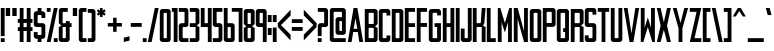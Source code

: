 SplineFontDB: 3.0
FontName: forsythe-medium
FullName: Forsythe
FamilyName: Forsythe
Weight: Medium
Copyright: Copyright (c) 2012, Tristen Brown <tristen.brown@gmail.com>, with Reserved Font Name: 'Forsyhe'.\n\nThis Font Software is licensed under the SIL Open Font License, Version 1.0.\nThe license available with a FAQ at:\nhttp://scripts.sil.org/OFL\n\nSeptember 2012
Version: 001.000
ItalicAngle: 0
UnderlinePosition: -100
UnderlineWidth: 50
Ascent: 800
Descent: 200
sfntRevision: 0x00010000
LayerCount: 2
Layer: 0 0 "Back"  1
Layer: 1 0 "Fore"  0
XUID: [1021 562 2126814528 2299898]
FSType: 0
OS2Version: 4
OS2_WeightWidthSlopeOnly: 0
OS2_UseTypoMetrics: 1
CreationTime: 1347737418
ModificationTime: 1349020292
PfmFamily: 17
TTFWeight: 500
TTFWidth: 5
LineGap: 90
VLineGap: 0
Panose: 2 0 6 3 0 0 0 0 0 0
OS2TypoAscent: 800
OS2TypoAOffset: 0
OS2TypoDescent: -200
OS2TypoDOffset: 0
OS2TypoLinegap: 90
OS2WinAscent: 600
OS2WinAOffset: 0
OS2WinDescent: 200
OS2WinDOffset: 0
HheadAscent: 600
HheadAOffset: 0
HheadDescent: -200
HheadDOffset: 0
OS2SubXSize: 650
OS2SubYSize: 700
OS2SubXOff: 0
OS2SubYOff: 140
OS2SupXSize: 650
OS2SupYSize: 700
OS2SupXOff: 0
OS2SupYOff: 480
OS2StrikeYSize: 49
OS2StrikeYPos: 258
OS2Vendor: 'PfEd'
OS2CodePages: 00000001.00000000
OS2UnicodeRanges: 00000001.00000000.00000000.00000000
Lookup: 258 0 0 "'kern' Horizontal Kerning in Latin lookup 0"  {"'kern' Horizontal Kerning in Latin lookup 0 subtable" [150,15,0] } ['kern' ('latn' <'dflt' > ) ]
MarkAttachClasses: 1
DEI: 91125
LangName: 1033 "" "" "" "FontForge 2.0 : Forsythe : 20-9-2012" 
Encoding: UnicodeBmp
UnicodeInterp: none
NameList: Adobe Glyph List
DisplaySize: -24
AntiAlias: 1
FitToEm: 1
WinInfo: 0 38 11
BeginPrivate: 6
BlueValues 19 [-200 -200 600 600]
BlueShift 1 0
StdHW 4 [96]
StdVW 4 [96]
StemSnapH 36 [80 88 94 95 96 122 144 176 200 212]
StemSnapV 4 [96]
EndPrivate
BeginChars: 65537 96

StartChar: .notdef
Encoding: 65536 -1 0
Width: 500
Flags: MW
HStem: 0 50<100 400 100 450> 483 50<100 400 100 100>
VStem: 50 50<50 50 50 483> 400 50<50 483 483 483>
LayerCount: 2
Fore
SplineSet
50 0 m 1
 50 533 l 1
 450 533 l 1
 450 0 l 1
 50 0 l 1
100 50 m 1
 400 50 l 1
 400 483 l 1
 100 483 l 1
 100 50 l 1
EndSplineSet
Validated: 1
EndChar

StartChar: space
Encoding: 32 32 1
Width: 220
Flags: W
LayerCount: 2
EndChar

StartChar: exclam
Encoding: 33 33 2
Width: 136
Flags: HMW
HStem: -200 96<20 116 20 116> 580 20G<20 116 116 116> 580 20G<20 116 116 116>
VStem: 20 96<-200 -104 -200 -104 -56 600>
LayerCount: 2
Fore
SplineSet
20 600 m 1xd0
 116 600 l 1
 116 -56 l 1
 20 -56 l 1
 20 600 l 1xd0
20 -104 m 1
 116 -104 l 1
 116 -200 l 1
 20 -200 l 1
 20 -104 l 1
EndSplineSet
Validated: 1
EndChar

StartChar: quotedbl
Encoding: 34 34 3
Width: 312
Flags: HMW
HStem: 400 200<20 128.812 20 128.812 20 183.188 183.188 292>
VStem: 20 108.812<400 600 400 600> 183.188 108.812<400 600 400 600>
LayerCount: 2
Fore
SplineSet
20 600 m 1
 128.8125 600 l 1
 128.8125 400 l 1
 20 400 l 1
 20 600 l 1
183.1875 600 m 1
 292 600 l 1
 292 400 l 1
 183.1875 400 l 1
 183.1875 600 l 1
EndSplineSet
Validated: 524289
EndChar

StartChar: numbersign
Encoding: 35 35 4
Width: 408
Flags: HMW
HStem: -200 21G<68 164 68 68 244 340 244 244> -200 21G<68 164 68 68 244 340 244 244> 56 96<20 68 20 68 164 244 340 388> 248 96<20 68 20 68 164 244 340 388> 580 20G<68 164 164 164 244 340 340 340> 580 20G<68 164 164 164 244 340 340 340>
VStem: 68 96<-200 56 -200 56 152 248 344 600> 244 96<-200 56 -200 56 152 248 344 600>
LayerCount: 2
Fore
SplineSet
68 600 m 1xbb
 164 600 l 1
 164 344 l 1
 244 344 l 1
 244 600 l 1
 340 600 l 1
 340 344 l 1
 388 344 l 1
 388 248 l 1
 340 248 l 1
 340 152 l 1
 388 152 l 1
 388 56 l 1
 340 56 l 1
 340 -200 l 1
 244 -200 l 1
 244 56 l 1
 164 56 l 1
 164 -200 l 1
 68 -200 l 1
 68 56 l 1
 20 56 l 1
 20 152 l 1
 68 152 l 1
 68 248 l 1
 20 248 l 1
 20 344 l 1
 68 344 l 1
 68 600 l 1xbb
164 248 m 1
 164 152 l 1
 244 152 l 1
 244 248 l 1
 164 248 l 1
EndSplineSet
Validated: 1
EndChar

StartChar: dollar
Encoding: 36 36 5
Width: 328
Flags: HMW
HStem: -200 176<145.812 180 180 196 145.812 212 116 180> 152 96<68.0176 244 148 180 180 180.006> 424 176<132 148 148 180 180 180.045>
VStem: 20 96<-200 -56 264 280 280 344 344 392> 116 96<-200 -120 -200 -120 8 40 360 392 520 600> 212 95.5<-200 184 8 40 40 88 88 120 120 136>
CounterMasks: 1 e0
LayerCount: 2
Fore
SplineSet
116 600 m 1xe8
 212 600 l 1
 212 520 l 1xe8
 244 520 l 1
 275.010742188 512.247070312 307.5 488 307.5 456 c 2
 308 360 l 1
 212 360 l 1
 212 394.78125 l 2
 211.997070312 423.993164062 212 424 180.044921875 424 c 2
 180 424 l 1
 148 424 l 2
 116 424 116 424 116 392 c 2
 116 344 l 1
 116 280 l 2
 116 248 116.038085938 248 148 248 c 2
 244 248 l 2
 275.96484375 248 307.5 216 307.5 184 c 2
 307.5 -56 l 2xf4
 307.497070312 -88 275.96484375 -120 244 -120 c 2
 212 -120 l 1
 212 -200 l 1
 116 -200 l 1
 116 -120 l 1xe8
 84 -120 l 2
 52.03515625 -120 20 -88 20 -56 c 2
 20.5 40 l 1
 116 40 l 1
 116 8 l 2
 116 -24 116 -24 145.8125 -24 c 2
 180 -24 l 2
 212 -24 212 -24 212 8 c 2
 212 40 l 1
 212 88 l 1
 212 120 l 2
 212 151.999023438 211.96484375 152 180.005859375 152 c 2
 180 152 l 1
 84 152 l 2
 52.03515625 152 20 184 20 216 c 2
 20 456 l 2xf4
 20 488 52.03515625 520 84 520 c 2
 116 520 l 1
 116 600 l 1xe8
EndSplineSet
Validated: 524289
EndChar

StartChar: percent
Encoding: 37 37 6
Width: 312
Flags: HMW
HStem: -200 96<20 292 196 292 196 292> 504 96<20 116 20 116>
VStem: 20 96<-200 -200 504 600> 196 96<-200 -104 -200 -104>
LayerCount: 2
Fore
SplineSet
20 600 m 1
 116 600 l 1
 116 504 l 1
 20 504 l 1
 20 600 l 1
196 600 m 1
 292 600 l 1
 116 -200 l 1
 20 -200 l 1
 196 600 l 1
196 -104 m 1
 292 -104 l 1
 292 -200 l 1
 196 -200 l 1
 196 -104 l 1
EndSplineSet
Validated: 1
EndChar

StartChar: ampersand
Encoding: 38 38 7
Width: 360
Flags: HMW
HStem: -200 96<68 148 147.89 148 148 164 164 180 147.89 228> 152 96<20 20 116 196 292 340> 504 96<131.5 147 147 244>
VStem: 20 96<-87.0371 -70.0938 -70.0938 152 248 472> 196 96<-72 152 248 296>
CounterMasks: 1 e0
LayerCount: 2
Fore
SplineSet
84 600 m 2
 244 600 l 1
 244 504 l 1
 147 504 l 2
 116 504 116 504 116 472 c 2
 116 248 l 1
 196 248 l 1
 196 296 l 1
 292 296 l 1
 292 248 l 1
 340 248 l 1
 340 152 l 1
 292 152 l 1
 292 -136 l 2
 292 -168 260 -200 228 -200 c 2
 84 -200 l 2
 52 -200 20 -168 20 -136 c 2
 20 152 l 1
 84 184 l 1
 20 248 l 1
 20 536 l 2
 20 568 52 600 84 600 c 2
116 152 m 1
 116 -70.09375 l 2
 116 -103.98046875 116 -104 147.889648438 -104 c 2
 148 -104 l 1
 164 -104 l 2
 196 -104 196 -104 196 -72 c 2
 196 152 l 1
 116 152 l 1
EndSplineSet
Validated: 524289
EndChar

StartChar: quotesingle
Encoding: 39 39 8
Width: 148
Flags: HMW
HStem: 400 200<20 128.812 20 128.812>
VStem: 20 108.812<400 600 400 600>
LayerCount: 2
Fore
SplineSet
20 600 m 1
 128.8125 600 l 1
 128.8125 400 l 1
 20 400 l 1
 20 600 l 1
EndSplineSet
Validated: 524289
EndChar

StartChar: parenleft
Encoding: 40 40 9
Width: 232
Flags: HMW
HStem: -200 96<68 212 148.094 212 148.094 212> 504 96<131.644 147.046 147.046 147.563 147.563 212.001>
VStem: 20 96<-88 -72 -72 472 472 472.713> 20 192<-136 -104 -200 539>
LayerCount: 2
Fore
SplineSet
84 600 m 2xd0
 212.000976562 600 l 1
 212.000976562 504 l 1xd0
 147.563476562 504 l 1
 147.045898438 504 l 2
 116.2421875 504 116 503.828125 116 472.712890625 c 2
 116 472 l 1
 116 -72 l 2xe0
 116 -104 116.013671875 -104 148.09375 -104 c 2
 212 -104 l 1
 212 -200 l 1
 84 -200 l 2
 52 -200 20 -168 20 -136 c 2
 20 539 l 1
 20 539.002929688 l 2
 20 568.001953125 52.0009765625 600 84 600 c 2xd0
EndSplineSet
Validated: 524289
EndChar

StartChar: parenright
Encoding: 41 41 10
Width: 232
Flags: HMW
HStem: -200 96<20 84 84 99.876 20 148 20 84> 503.999 96<20 20>
VStem: 20 191.998<539 539.003 539 599.999 539 599.999> 115.998 96<-70.501 539.003 470.436 539.003 471.21 539.003>
LayerCount: 2
Fore
SplineSet
148 600 m 2xe0
 179.999023438 600 211.998046875 568.001953125 211.998046875 539.002929688 c 2
 211.998046875 539 l 1
 212 -136 l 2
 212 -168 180 -200 148 -200 c 2
 20 -200 l 1
 20 -104 l 1xe0
 84 -104 l 2
 115.751953125 -104 115.998046875 -104 115.998046875 -71.2744140625 c 2
 115.998046875 -70.5009765625 l 1
 115.998046875 470.435546875 l 1xd0
 115.998046875 471.209960938 l 2
 115.998046875 504 115.751953125 504 84 504 c 2
 20 503.999023438 l 1
 20 599.999023438 l 1
 148 600 l 2xe0
EndSplineSet
Validated: 524289
EndChar

StartChar: asterisk
Encoding: 42 42 11
Width: 264
Flags: HMW
HStem: 376 224<100 165 100 165>
VStem: 100 65<376 440 376 440>
LayerCount: 2
Fore
SplineSet
100 600 m 1
 165 600 l 1
 164 536 l 1
 212 568 l 1
 244 520 l 1
 196 488 l 1
 244 456 l 1
 212 408 l 1
 164 440 l 1
 165 376 l 1
 100 376 l 1
 100 440 l 1
 52 408 l 1
 20 456 l 1
 68 488 l 1
 20 520 l 1
 52 568 l 1
 100 536 l 1
 100 600 l 1
EndSplineSet
Validated: 1
EndChar

StartChar: plus
Encoding: 43 43 12
Width: 392
Flags: HMW
HStem: 160 88<20 152 20 152 240 372>
VStem: 152 88<28 160 28 160 248 380>
LayerCount: 2
Fore
SplineSet
152 380 m 1
 240 380 l 1
 240 248 l 1
 372 248 l 1
 372 160 l 1
 240 160 l 1
 240 28 l 1
 152 28 l 1
 152 160 l 1
 20 160 l 1
 20 248 l 1
 152 248 l 1
 152 380 l 1
EndSplineSet
Validated: 1
EndChar

StartChar: comma
Encoding: 44 44 13
Width: 184
Flags: HMW
HStem: -200 144
VStem: 20 144<-164 -92 -92 -92>
LayerCount: 2
Fore
SplineSet
164 -56 m 1
 164 -164 l 1
 20 -200 l 1
 20 -92 l 1
 164 -56 l 1
EndSplineSet
Validated: 1
EndChar

StartChar: hyphen
Encoding: 45 45 14
Width: 312
Flags: HMW
HStem: 156 96<20 292 20 292>
VStem: 20 272<156 252 156 252>
LayerCount: 2
Fore
SplineSet
20 252 m 1
 292 252 l 1
 292 156 l 1
 20 156 l 1
 20 252 l 1
EndSplineSet
Validated: 1
EndChar

StartChar: period
Encoding: 46 46 15
Width: 136
Flags: HMW
HStem: -200 96<20 116 20 116>
VStem: 20 96<-200 -104 -200 -104>
LayerCount: 2
Fore
SplineSet
20 -104 m 1
 116 -104 l 1
 116 -200 l 1
 20 -200 l 1
 20 -104 l 1
EndSplineSet
Validated: 1
EndChar

StartChar: slash
Encoding: 47 47 16
Width: 312
Flags: HMW
HStem: -200 21G<20 116 20 20> -200 21G<20 116 20 20> 580 20G<196 292 292 292> 580 20G<196 292 292 292>
VStem: 20 272
LayerCount: 2
Fore
SplineSet
196 600 m 1xa8
 292 600 l 1
 116 -200 l 1
 20 -200 l 1
 196 600 l 1xa8
EndSplineSet
Validated: 1
EndChar

StartChar: zero
Encoding: 48 48 17
Width: 312
Flags: HMW
HStem: -200 96 504.003 95.9965
VStem: 20 96<-87.998 -71.999 -71.999 472.001> 196 96<-71.999 472.001 472.001 472.517>
LayerCount: 2
Fore
SplineSet
84 600 m 2
 164 600 l 1
 228 600 l 2
 260.025390625 600 292 568 292 536 c 2
 292 -136 l 2
 292 -168 260.025390625 -200 228 -200 c 2
 164 -200 l 1
 84 -200 l 2
 51.974609375 -200 20 -168 20 -136 c 2
 20 536 l 2
 20 568 51.974609375 600 84 600 c 2
142.28125 504 m 0
 116.442382812 503.887695312 115.999023438 502.125976562 115.999023438 474.986328125 c 0
 115.999023438 474.0234375 116 473.028320312 116 472.000976562 c 2
 116 -71.9990234375 l 2
 116 -103.997070312 116.209960938 -103.999023438 147.98828125 -103.999023438 c 2
 148 -103.999023438 l 1
 164 -103.999023438 l 1
 164.01171875 -103.999023438 l 2
 195.791992188 -103.999023438 196 -103.997070312 196 -71.9990234375 c 2
 196 472.000976562 l 2
 196 473.032226562 196.000976562 474.030273438 196.000976562 474.99609375 c 0
 196.000976562 503.76953125 195.500976562 504 164.739257812 504 c 2
 164 504 l 1
 148 504 l 2
 146.643554688 504 145.346679688 504.00390625 144.104492188 504.00390625 c 0
 143.483398438 504.00390625 142.875976562 504.002929688 142.28125 504 c 0
EndSplineSet
Validated: 524289
EndChar

StartChar: one
Encoding: 49 49 18
Width: 184
Flags: HMW
HStem: -200 21G<68 164 68 68> -200 21G<68 164 68 68> 504 96<20 68 20 68>
VStem: 20 144<504 600 -200 600> 68 96<-200 504 504 504 -200 600>
LayerCount: 2
Fore
SplineSet
20 600 m 1xb0
 68 600 l 1xa8
 164 600 l 1xb0
 164 -200 l 1
 68 -200 l 1
 68 504 l 1xa8
 20 504 l 1
 20 600 l 1xb0
EndSplineSet
Validated: 1
EndChar

StartChar: two
Encoding: 50 50 19
Width: 280
Flags: HMW
HStem: -200 96<68.0527 260 148.031 259.75> 152 96<132.053 147.308 83.9062 148.031 83.9062 196.219> 504 96<20 131.969 20 196.094 131.969 131.984>
VStem: 20.3125 95.5625<-128 -64> 163.974 96.0264
CounterMasks: 1 e0
LayerCount: 2
Fore
SplineSet
20 600 m 1
 196.09375 600 l 2
 228.05078125 600 260 568 260 536 c 2
 260 208 l 2
 260 176 228.17578125 152 196.21875 152 c 2
 148.03125 152 l 2
 116.07421875 152 116.078125 152 116.03125 120 c 2
 115.875 -64 l 2
 116.03515625 -104 116.071289062 -104 148.03125 -104 c 2
 260 -104 l 1
 259.75 -200 l 1
 84.03125 -200 l 2
 52.07421875 -200 20.345703125 -160 20.3125 -128 c 2
 20 184 l 2
 20 216 51.94921875 248 83.90625 248 c 2
 131.96875 248 l 2
 162.646484375 248 163.973632812 248 163.973632812 276.3203125 c 0
 163.973632812 277.497070312 163.971679688 278.72265625 163.96875 280 c 2
 163.75 384 l 1
 163.75 480 l 1
 163.75 480.7578125 l 2
 163.75 503.998046875 163.58203125 504 131.984375 504 c 2
 131.96875 504 l 1
 20 504 l 1
 20 600 l 1
EndSplineSet
Validated: 524289
EndChar

StartChar: three
Encoding: 51 51 20
Width: 280
Flags: HMW
HStem: -200 96<20 164 20 196 20 164> 152 96<20 164 20 164> 504 96<20 164 20 196>
VStem: 20 240<-152 -136 -136 -104 -104 -104 504 536> 164 96<-104 152 248 504 504 504>
CounterMasks: 1 e0
LayerCount: 2
Fore
SplineSet
20 600 m 1xf0
 196 600 l 2
 228 600 260 568 260 536 c 2xf0
 260 248 l 1
 196 184 l 1
 260 152 l 1xe8
 260 -136 l 2
 260 -168 228 -200 196 -200 c 2
 20 -200 l 1
 20 -104 l 1xf0
 164 -104 l 1
 164 152 l 1xe8
 20 152 l 1
 20 248 l 1xf0
 164 248 l 1
 164 504 l 1xe8
 20 504 l 1
 20 600 l 1xf0
EndSplineSet
Validated: 1
EndChar

StartChar: four
Encoding: 52 52 21
Width: 312
Flags: HMW
HStem: -200 21G<196 292 196 196> -200 21G<196 292 196 196> 152 96<116 196 116 196> 580 20G<20 116 116 116 196 292 292 292> 580 20G<20 116 116 116 196 292 292 292>
VStem: 20 96<248 600 248 600 248 600> 196 96<-200 152 152 152 248 600 -200 600>
LayerCount: 2
Fore
SplineSet
20 600 m 1xb6
 116 600 l 1
 116 248 l 1
 196 248 l 1
 196 600 l 1
 292 600 l 1
 292 -200 l 1
 196 -200 l 1
 196 152 l 1
 20 152 l 1
 20 600 l 1xb6
EndSplineSet
Validated: 1
EndChar

StartChar: five
Encoding: 53 53 22
Width: 280
Flags: HMW
HStem: -200 96<20 132.156 132.156 148.111 20 195.812 20 132.156> 152 96<67.9551 195.812 83.9375 195.812 132.156 195.812> 504 96<116.281 260 116.281 116.281>
VStem: 20 96.2812<264 280 280 376 376 504> 164.094 95.6562<-72.1641 -72 -72 -40 -40 56 56 120 120 120.164 120.164 136.082>
CounterMasks: 1 e0
LayerCount: 2
Fore
SplineSet
20 600 m 1
 260 600 l 1
 260 504 l 1
 116.28125 504 l 1
 116.28125 376 l 1
 116.28125 280 l 2
 116.28125 248 116.288085938 248 148.25 248 c 2
 195.8125 248 l 2
 227.77734375 248 259.75 216 259.75 184 c 2
 259.75 -136 l 2
 259.75 -168 227.77734375 -200 195.8125 -200 c 2
 20 -200 l 1
 20 -104 l 1
 132.15625 -104 l 2
 164.06640625 -104 164.09375 -104 164.09375 -72.1640625 c 2
 164.09375 -72 l 1
 164.09375 -40 l 1
 164.09375 56 l 1
 164.09375 120 l 1
 164.09375 120.1640625 l 2
 164.09375 151.999023438 164.06640625 152 132.162109375 152 c 2
 132.15625 152 l 1
 83.9375 152 l 2
 51.97265625 152 20 184 20 216 c 2
 20 600 l 1
EndSplineSet
Validated: 524289
EndChar

StartChar: six
Encoding: 54 54 23
Width: 312
Flags: HMW
HStem: -200 96<68 147.938 147.414 147.938 147.938 163.907 163.907 179.884 147.414 228.031> 152.005 95.9952 580 20G<20 115.719 115.719 115.719> 580 20G<20 115.719 115.719 115.719>
VStem: 20 95.9375 195.875 96.125
LayerCount: 2
Fore
SplineSet
20 600 m 1xec
 115.71875 600 l 1
 116 248 l 1
 228 248 l 2
 260 248 292 216 292 184 c 2
 292 -136 l 2
 292 -168 260.015625 -200 228.03125 -200 c 2
 84 -200 l 2
 52 -200 20 -168 20 -136 c 2
 20 600 l 1xec
142.3125 152 m 0
 115.958984375 151.840820312 115.938476562 149.588867188 115.938476562 119 c 2
 115.938476562 -72 l 2
 115.938476562 -103.825195312 115.954101562 -104 147.4140625 -104 c 2
 147.938476562 -104 l 1
 163.907226562 -104 l 2
 195.860351562 -104 195.875976562 -104 195.875976562 -72.09375 c 2
 195.875976562 -72 l 1
 195.875976562 121 l 1
 195.875976562 121.965820312 l 2
 195.875976562 151.999023438 195.709960938 152 164.000976562 152 c 2
 147.938476562 152 l 2
 146.60546875 152 145.330078125 152.004882812 144.107421875 152.004882812 c 0
 143.49609375 152.004882812 142.8984375 152.00390625 142.3125 152 c 0
EndSplineSet
Validated: 524289
Kerns2: 24 -100 "'kern' Horizontal Kerning in Latin lookup 0 subtable" 
EndChar

StartChar: seven
Encoding: 55 55 24
Width: 306
Flags: HMW
HStem: -200 21G<192.562 286.656 192.562 192.562> -200 21G<192.562 286.656 192.562 192.562> 505.875 94.125<20 192.562 20 286.656>
VStem: 192.562 94.0938<-200 505.875 505.875 505.875>
LayerCount: 2
Fore
SplineSet
20 600 m 1xb0
 286.65625 600 l 1
 286.65625 -200 l 1
 192.5625 -200 l 1
 192.5625 505.875 l 1
 20 505.875 l 1
 20 600 l 1xb0
EndSplineSet
Validated: 524289
EndChar

StartChar: eight
Encoding: 56 56 25
Width: 312
Flags: HMW
HStem: -200 96 152.003 95.9965 504.003 95.9965
VStem: 20 96<264.686 281 281 472> 196 96
LayerCount: 2
Fore
SplineSet
84 600 m 2
 228 600 l 2
 259.993164062 600 292 568 292 536 c 2
 291.5 248 l 1
 227.5 184 l 1
 292 152 l 1
 292 -136 l 2
 292 -168 259.993164062 -200 228 -200 c 2
 84 -200 l 2
 52 -200 20 -168 20 -136 c 2
 20 152 l 1
 84 184 l 1
 20 248 l 1
 20 536 l 2
 20.8876953125 567.987304688 52 600 84 600 c 2
142.3125 504 m 0
 118.251953125 503.89453125 115.944335938 502.346679688 115.944335938 479.920898438 c 0
 115.944335938 477.526367188 115.970703125 474.893554688 116 472 c 2
 116 281 l 2
 116 248.37109375 116.006835938 248 148 248 c 2
 163.5 248 l 2
 195.407226562 248 196 248 196 279 c 2
 196 472 l 2
 196 504 195.993164062 504 164 504 c 2
 148 504 l 2
 146.653320312 504 145.36328125 504.00390625 144.126953125 504.00390625 c 0
 143.508789062 504.00390625 142.904296875 504.002929688 142.3125 504 c 0
142.311523438 151.999023438 m 0
 116.270507812 151.880859375 115.999023438 150.017578125 115.999023438 120.897460938 c 0
 115.999023438 120.27734375 115.999023438 119.64453125 115.999023438 118.999023438 c 2
 115.999023438 -72.0009765625 l 1
 115.999023438 -73.3359375 l 2
 115.999023438 -104.000976562 116.22265625 -104.000976562 147.999023438 -104.000976562 c 2
 163.999023438 -104.000976562 l 2
 195.993164062 -104.000976562 195.999023438 -104.000976562 195.999023438 -72.0009765625 c 2
 195.999023438 120.999023438 l 2
 195.999023438 151.999023438 195.4921875 151.999023438 163.499023438 151.999023438 c 2
 147.999023438 151.999023438 l 2
 146.65234375 151.999023438 145.361328125 152.002929688 144.125 152.002929688 c 0
 143.506835938 152.002929688 142.90234375 152.001953125 142.311523438 151.999023438 c 0
EndSplineSet
Validated: 524289
EndChar

StartChar: nine
Encoding: 57 57 26
Width: 312
Flags: HMW
HStem: -200 21G<196.281 292 196.281 196.281> -200 21G<196.281 292 196.281 196.281> 152 96<68 164.063 148.001 164.063 164.063 164.183 164.183 180.115 148.001 196> 504.003 95.9965
VStem: 20 96.125 196.281 95.7188<-200 536>
LayerCount: 2
Fore
SplineSet
83.96875 600 m 2xbc
 228 600 l 2
 260 600 292 568 292 536 c 2
 292 -200 l 1
 196.28125 -200 l 1
 196 152 l 1
 84 152 l 2
 52 152 20 184 20 216 c 2
 20 536 l 2
 20 568 51.984375 600 83.96875 600 c 2xbc
142.46875 504 m 0
 116.134765625 503.8828125 116.125976562 502.002929688 116.125976562 472.06640625 c 2
 116.125976562 472 l 1
 116.125976562 279 l 1
 116.125976562 278.034179688 l 2
 116.125976562 248.000976562 116.291992188 248 148.000976562 248 c 2
 164.063476562 248 l 1
 164.182617188 248 l 2
 196.047851562 248 196.063476562 248.412109375 196.063476562 281 c 2
 196.063476562 472 l 2
 196.063476562 503.825195312 196.047851562 504 164.587890625 504 c 2
 164.063476562 504 l 1
 148.094726562 504 l 2
 146.76171875 504 145.486328125 504.00390625 144.263671875 504.00390625 c 0
 143.65234375 504.00390625 143.0546875 504.002929688 142.46875 504 c 0
EndSplineSet
Validated: 524289
EndChar

StartChar: colon
Encoding: 58 58 27
Width: 136
Flags: W
HStem: -40 176<20 116> 264 176<20 116>
VStem: 20 96<-40 136 264 440>
LayerCount: 2
Fore
SplineSet
20 440 m 1
 116 440 l 1
 116 264 l 1
 20 264 l 1
 20 440 l 1
20 136 m 1
 116 136 l 1
 116 -40 l 1
 20 -40 l 1
 20 136 l 1
EndSplineSet
Validated: 1
EndChar

StartChar: semicolon
Encoding: 59 59 28
Width: 136
Flags: W
HStem: -200 21G<20 116> 264 176<20 116>
VStem: 20 96<-200 136 264 440>
LayerCount: 2
Fore
SplineSet
20 440 m 5
 116 440 l 5
 116 264 l 5
 20 264 l 5
 20 440 l 5
20 136 m 5
 116 136 l 5
 116 -200 l 5
 20 -200 l 5
 20 136 l 5
EndSplineSet
Validated: 1
EndChar

StartChar: less
Encoding: 60 60 29
Width: 360
Flags: HMW
VStem: 20 320<-186 246 -186 246>
LayerCount: 2
Fore
SplineSet
340 582 m 1
 340 438 l 1
 100 198 l 1
 340 -42 l 1
 340 -186 l 1
 20 150 l 1
 20 246 l 1
 340 582 l 1
EndSplineSet
Validated: 1
EndChar

StartChar: equal
Encoding: 61 61 30
Width: 312
Flags: HMW
HStem: 60 96<20 292 20 292> 252 96<20 292 20 292>
VStem: 20 272<60 156 60 156 252 348 60 348>
LayerCount: 2
Fore
SplineSet
20 348 m 1
 292 348 l 1
 292 252 l 1
 20 252 l 1
 20 348 l 1
20 156 m 1
 292 156 l 1
 292 60 l 1
 20 60 l 1
 20 156 l 1
EndSplineSet
Validated: 1
EndChar

StartChar: greater
Encoding: 62 62 31
Width: 360
Flags: HMW
VStem: 20 320<-185 247 -41 247 151 583>
LayerCount: 2
Fore
SplineSet
20 583 m 1
 340 247 l 1
 340 151 l 1
 20 -185 l 1
 20 -41 l 1
 260 199 l 1
 20 439 l 1
 20 583 l 1
EndSplineSet
Validated: 1
EndChar

StartChar: question
Encoding: 63 63 32
Width: 296
Flags: HMW
HStem: -200 96<20 116 20 116> 152 96<132.018 148 148 163.981 84 212.219> 504 96<20 148 20 212.062 148 148.016>
VStem: 20 96<-200 -104 -200 -104 -56 120> 179.781 96.2188<384 480 480 480.796 480.796 492.397>
CounterMasks: 1 e0
LayerCount: 2
Fore
SplineSet
20 600 m 1
 212.0625 600 l 2
 244.02734375 600 276 568 276 536 c 2
 276 208 l 2
 276 176 244.18359375 152 212.21875 152 c 2
 148 152 l 2
 116.03515625 152 116.046875 152 116 120 c 2
 116 -56 l 1
 20 -56 l 1
 20 182 l 2
 20 216 52 248 84 248 c 2
 148 248 l 2
 179.961914062 248 177.609375 248.080078125 180 280 c 1
 179.78125 384 l 1
 179.78125 480 l 1
 179.78125 480.795898438 l 2
 179.78125 503.998046875 179.604492188 504 148.015625 504 c 2
 148 504 l 1
 20 504 l 1
 20 600 l 1
20 -104 m 1
 116 -104 l 1
 116 -200 l 1
 20 -200 l 1
 20 -104 l 1
EndSplineSet
Validated: 524289
EndChar

StartChar: at
Encoding: 64 64 33
Width: 440
Flags: HMW
HStem: -200 96<67.8687 147.688 147.676 147.688 147.688 419> -24 96<212.1 276.562 276.56 276.562 276.562 308.562 308.562 308.565 308.565 315.576 276.56 355.281> 280.004 95.9961<287.161 288.086> 504 96<131.595 146.95 146.95 147.688 147.688 291.312 291.312 291.857>
VStem: 20 95.75<-87.999 -72 -72 472> 163.656 96.3438<248 312.1 248 328.083> 323.89 96.1104<82.7812 95.0781>
LayerCount: 2
Fore
SplineSet
83.84375 600 m 2
 355.15625 600 l 2
 387.104492188 600 420 568 420 536 c 2
 420 40 l 2
 420 8 388.002929688 -24 355.28125 -24 c 2
 228.0625 -24 l 2
 196.137695312 -24 164.21875 8 164.21875 40 c 2
 163.65625 312 l 1
 163.65625 312.099609375 l 2
 163.65625 344.06640625 196.033203125 376 227.5 376 c 2
 323.21875 376 l 1
 323.21875 472 l 1
 320.951171875 503.740234375 323.744140625 504 291.857421875 504 c 2
 291.3125 504 l 1
 147.6875 504 l 1
 146.950195312 504 l 2
 116.240234375 504 115.749023438 503.76953125 115.749023438 474.946289062 c 0
 115.749023438 473.99609375 115.75 473.013671875 115.75 472 c 2
 115.75 -72 l 2
 115.75 -103.998046875 115.97265625 -104 147.67578125 -104 c 2
 147.6875 -104 l 1
 420 -104 l 1
 419 -200 l 1
 83.84375 -200 l 2
 51.8935546875 -200 20 -168 20 -136 c 2
 20 536 l 2
 20 568 51.8935546875 600 83.84375 600 c 2
285.65625 280 m 0
 261.715820312 279.895507812 259.961914062 278.36328125 259.961914062 256.30859375 c 0
 259.961914062 253.811523438 259.984375 251.05078125 260 248 c 2
 260.5625 104 l 2
 260.690429688 72.0009765625 260.5625 72 276.559570312 72 c 2
 276.5625 72 l 1
 308.5625 72 l 1
 308.565429688 72 l 2
 322.586914062 72 323.889648438 72.0009765625 323.889648438 93.5615234375 c 0
 323.889648438 96.5947265625 323.86328125 100.053710938 323.84375 104 c 2
 323.28125 248 l 2
 323.154296875 279.75390625 323.797851562 280 292.081054688 280 c 2
 291.34375 280 l 2
 289.991210938 280 288.703125 280.00390625 287.469726562 280.00390625 c 0
 286.852539062 280.00390625 286.248046875 280.002929688 285.65625 280 c 0
EndSplineSet
Validated: 524289
EndChar

StartChar: A
Encoding: 65 65 34
Width: 424
Flags: HMW
HStem: -200 21G<20 116 20 20 308 404 308 308> -200 21G<20 116 20 20 308 404 308 308> 40 80<167 257 167 269.5 154.5 257> 580 20G<164 260 260 260> 580 20G<164 260 260 260>
LayerCount: 2
Fore
SplineSet
164 600 m 1xb0
 260 600 l 1
 404 -200 l 1
 308 -200 l 1
 269.5 40 l 1
 154.5 40 l 1
 116 -200 l 1
 20 -200 l 1
 164 600 l 1xb0
212 368 m 1
 167 120 l 1
 257 120 l 1
 212 368 l 1
EndSplineSet
Validated: 524289
Kerns2: 58 -95 "'kern' Horizontal Kerning in Latin lookup 0 subtable"  87 -105 "'kern' Horizontal Kerning in Latin lookup 0 subtable"  55 -100 "'kern' Horizontal Kerning in Latin lookup 0 subtable"  53 -60 "'kern' Horizontal Kerning in Latin lookup 0 subtable" 
EndChar

StartChar: B
Encoding: 66 66 35
Width: 360
Flags: HMW
HStem: -200 96 152.003 95.9965 504.003 95.9965
VStem: 20 95.9688<-88.6685 -73.3359 -73.3359 -72.001 -72.001 118.999 118.999 120.866 264.686 281 281 472> 243.938 96.0625<-72.001 120.999 120.999 136.499 279 472 472 488>
LayerCount: 2
Fore
SplineSet
20 600 m 1
 276.03125 600 l 2
 308.024414062 600 340 568 340 536 c 2
 340 248 l 1
 276 184 l 1
 340 152 l 1
 340 -136 l 2
 340 -168 307.930664062 -200 275.9375 -200 c 2
 20 -200 l 1
 20 600 l 1
142.28125 504 m 0
 118.220703125 503.89453125 115.913085938 502.345703125 115.913085938 479.907226562 c 0
 115.913085938 477.516601562 115.939453125 474.888671875 115.96875 472 c 2
 115.96875 281 l 2
 115.96875 248.37109375 115.975585938 248 147.96875 248 c 2
 211.71875 248 l 2
 243.62890625 248 243.9375 248 243.9375 279 c 2
 243.9375 472 l 2
 243.9375 504 243.930664062 504 211.9375 504 c 2
 147.96875 504 l 2
 146.622070312 504 145.33203125 504.00390625 144.095703125 504.00390625 c 0
 143.477539062 504.00390625 142.873046875 504.002929688 142.28125 504 c 0
142.28125 151.999023438 m 0
 116.235351562 151.880859375 115.96875 150.016601562 115.96875 120.866210938 c 0
 115.96875 120.255859375 115.96875 119.633789062 115.96875 118.999023438 c 2
 115.96875 -72.0009765625 l 1
 115.96875 -73.3359375 l 2
 115.96875 -104.000976562 116.192382812 -104.000976562 147.96875 -104.000976562 c 2
 211.9375 -104.000976562 l 2
 243.930664062 -104.000976562 243.9375 -104.000976562 243.9375 -72.0009765625 c 2
 243.9375 120.999023438 l 2
 243.9375 151.999023438 243.711914062 151.999023438 211.71875 151.999023438 c 2
 147.96875 151.999023438 l 2
 146.622070312 151.999023438 145.331054688 152.002929688 144.094726562 152.002929688 c 0
 143.4765625 152.002929688 142.872070312 152.001953125 142.28125 151.999023438 c 0
EndSplineSet
Validated: 524289
EndChar

StartChar: C
Encoding: 67 67 36
Width: 328
Flags: HMW
HStem: -200 96 503.906 95.9688
VStem: 20.001 96 212.001 96
LayerCount: 2
Fore
SplineSet
244.000976562 600 m 2
 275.98828125 600 308 567.986328125 308 535.999023438 c 2
 308 439.999023438 l 1
 212 439.999023438 l 1
 212 503.999023438 l 1
 148 503.905273438 l 2
 116 503.905273438 116 503.901367188 116 471.905273438 c 2
 116 -72.0009765625 l 2
 116 -103.700195312 116 -104.000976562 147.107421875 -104.000976562 c 2
 148 -104.000976562 l 1
 212 -104.000976562 l 1
 212 -40.0322265625 l 1
 308 -40.0009765625 l 1
 308 -136.000976562 l 2
 308 -168.000976562 276 -200.000976562 244 -200.000976562 c 2
 84 -200.000976562 l 2
 52 -200 20 -168.000976562 20 -136.000976562 c 2
 20 535.999023438 l 2
 20 567.935546875 51.873046875 599.875 83.8095703125 599.875 c 2
 84.0009765625 599.875 l 1
 244.000976562 600 l 2
EndSplineSet
Validated: 524289
EndChar

StartChar: D
Encoding: 68 68 37
Width: 328
Flags: HMW
HStem: -200 96 504.003 95.9965
VStem: 20 95.8438 211.906 96.0938
LayerCount: 2
Fore
SplineSet
20 600 m 1
 243.9375 600 l 2
 275.962890625 600 308 568 308 536 c 2
 308 -136 l 2
 308 -168 275.962890625 -200 243.9375 -200 c 2
 20 -200 l 1
 20 600 l 1
141.84375 504 m 0
 117.36328125 503.896484375 115.811523438 502.44921875 115.811523438 482.112304688 c 0
 115.811523438 479.158203125 115.844726562 475.805664062 115.844726562 472.000976562 c 2
 115.844726562 -71.9990234375 l 2
 115.844726562 -103.998046875 115.848632812 -103.999023438 145.495117188 -103.999023438 c 2
 145.500976562 -103.999023438 l 1
 180.125976562 -103.999023438 l 1
 180.137695312 -103.999023438 l 2
 211.8984375 -103.999023438 211.907226562 -103.997070312 211.907226562 -72.0517578125 c 2
 211.907226562 -71.9990234375 l 1
 211.907226562 472.000976562 l 2
 211.907226562 473.032226562 211.908203125 474.030273438 211.908203125 474.99609375 c 0
 211.908203125 503.76953125 211.408203125 504 180.646484375 504 c 2
 179.907226562 504 l 1
 147.875976562 504 l 2
 146.4453125 504 145.072265625 504.00390625 143.76171875 504.00390625 c 0
 143.106445312 504.00390625 142.466796875 504.002929688 141.84375 504 c 0
EndSplineSet
Validated: 524289
EndChar

StartChar: E
Encoding: 69 69 38
Width: 296
Flags: HMW
HStem: -200 96<116 276 116 276> 152 96<116 276 116 276> 504 96<116 276 116 116>
VStem: 20 96<-104 152 248 504> 20 256<-200 -104 152 248 504 600>
CounterMasks: 1 e0
LayerCount: 2
Fore
SplineSet
20 600 m 1xe8
 276 600 l 1
 276 504 l 1xe8
 116 504 l 1
 116 248 l 1xf0
 276 248 l 1
 276 152 l 1xe8
 116 152 l 1
 116 -104 l 1xf0
 276 -104 l 1
 276 -200 l 1
 20 -200 l 1
 20 600 l 1xe8
EndSplineSet
Validated: 1
EndChar

StartChar: F
Encoding: 70 70 39
Width: 296
Flags: HMW
HStem: -200 21G<20 116 20 20> -200 21G<20 116 20 20> 152 96<116 276 116 276> 504 96<116 276 116 116>
VStem: 20 96<-200 152 248 504> 20 256<152 248 504 600>
LayerCount: 2
Fore
SplineSet
20 600 m 1xb4
 276 600 l 1
 276 504 l 1xb4
 116 504 l 1
 116 248 l 1xb8
 276 248 l 1
 276 152 l 1xb4
 116 152 l 1
 116 -200 l 1
 20 -200 l 1xb8
 20 600 l 1xb4
EndSplineSet
Validated: 1
EndChar

StartChar: G
Encoding: 71 71 40
Width: 344
Flags: HMW
HStem: -200 96 152 96 503.906 95.9688
VStem: 20.001 96 164.001 160 228.001 96
LayerCount: 2
Fore
SplineSet
260.000976562 600 m 2xf4
 291.990234375 600 324 567.989257812 324 535.999023438 c 2
 324 439.999023438 l 1
 228 439.999023438 l 1
 228 503.999023438 l 1
 148 503.905273438 l 2
 116 503.905273438 116 503.901367188 116 471.905273438 c 2
 116 -72.0009765625 l 2
 116 -103.700195312 116 -104.000976562 147.107421875 -104.000976562 c 2
 148 -104.000976562 l 1
 228 -104.000976562 l 1
 228 151.967773438 l 1xf4
 164 151.999023438 l 1
 164 247.999023438 l 1
 324 247.999023438 l 1xf8
 324 -136.000976562 l 2
 324 -168.001953125 292 -200.000976562 260 -200.000976562 c 2
 84 -200.000976562 l 2
 52 -200 20 -168.001953125 20 -136.000976562 c 2
 20 535.999023438 l 2
 20 567.936523438 51.873046875 599.875 83.8095703125 599.875 c 2
 84.0009765625 599.875 l 1
 260.000976562 600 l 2xf4
EndSplineSet
Validated: 524289
EndChar

StartChar: H
Encoding: 72 72 41
Width: 328
Flags: HMW
HStem: -200 21G<20 116 20 20 212 308 212 212> -200 21G<20 116 20 20 212 308 212 212> 152 96<116 212 116 212> 580 20G<20 116 116 116 212 308 308 308> 580 20G<20 116 116 116 212 308 308 308>
VStem: 20 96<-200 152 248 600> 212 96<-200 152 152 152 248 600 -200 600>
LayerCount: 2
Fore
SplineSet
20 600 m 1xb6
 116 600 l 1
 116 248 l 1
 212 248 l 1
 212 600 l 1
 308 600 l 1
 308 -200 l 1
 212 -200 l 1
 212 152 l 1
 116 152 l 1
 116 -200 l 1
 20 -200 l 1
 20 600 l 1xb6
EndSplineSet
Validated: 1
EndChar

StartChar: I
Encoding: 73 73 42
Width: 136
Flags: HMW
HStem: -200 21G<20 116 20 20> -200 21G<20 116 20 20> 580 20G<20 116 116 116> 580 20G<20 116 116 116>
VStem: 20 96<-200 600 -200 600>
LayerCount: 2
Fore
SplineSet
20 600 m 1xa8
 116 600 l 1
 116 -200 l 1
 20 -200 l 1
 20 600 l 1xa8
EndSplineSet
Validated: 1
EndChar

StartChar: J
Encoding: 74 74 43
Width: 312
Flags: HMW
HStem: -200 96<67.9873 148 147.988 148 148 166.5 166.5 166.506 166.506 181.179 147.988 228> 580 20G<196.001 292 292 292> 580 20G<196.001 292 292 292>
VStem: 20.001 96 196.001 96
LayerCount: 2
Fore
SplineSet
196.000976562 600 m 1xd8
 292 600 l 1
 292 -136 l 2
 292 -168 260 -200 228 -200 c 2
 84 -200 l 2
 51.974609375 -200 20 -168 20 -136 c 2
 20 120 l 1
 116 120 l 1
 116 -72 l 2
 116 -103.998046875 116.208007812 -104 147.98828125 -104 c 2
 148 -104 l 1
 166.5 -104 l 1
 166.505859375 -104 l 2
 195.8515625 -104 196.000976562 -103.999023438 196.000976562 -72.966796875 c 2
 196.000976562 -72 l 1
 196.000976562 600 l 1xd8
EndSplineSet
Validated: 524289
EndChar

StartChar: K
Encoding: 75 75 44
Width: 360
VWidth: 600
Flags: W
HStem: -200 21G<20 115.531 243.504 339.532> 152 96<116.001 220.375> 580 20G<20 116 242.569 339.997>
VStem: 20 95.501<-200 152 248 600> 243.504 96<-200 152>
LayerCount: 2
Fore
SplineSet
20 600 m 5
 116 600 l 5
 116 264 l 6
 116 248 116 248 132 248 c 6
 180 248 l 6
 196 248 220 248 220 264 c 5
 243.997070312 600 l 5
 339.997070312 600 l 5
 308 248 l 5
 276 184 l 5
 340 152 l 5
 339.50390625 -200 l 5
 243.50390625 -200 l 5
 244 136 l 6
 244 152 244 152 228 152 c 6
 131.997070312 152 l 6
 115.997070312 152 115.997070312 152 115.997070312 136 c 6
 115.500976562 -200 l 5
 20 -200 l 5
 20 600 l 5
EndSplineSet
Validated: 524289
EndChar

StartChar: L
Encoding: 76 76 45
Width: 264
Flags: HMW
HStem: -200 96<116 244 116 244> 580 20G<20 116 116 116> 580 20G<20 116 116 116>
VStem: 20 96<-104 600 -104 600 -104 600>
LayerCount: 2
Fore
SplineSet
20 600 m 1xd0
 116 600 l 1
 116 -104 l 1
 244 -104 l 1
 244 -200 l 1
 20 -200 l 1
 20 600 l 1xd0
EndSplineSet
Validated: 1
EndChar

StartChar: M
Encoding: 77 77 46
Width: 392
Flags: HMW
HStem: -200 21G<20 116 20 20 276 372 276 276> -200 21G<20 116 20 20 276 372 276 276> 580 20G<20 84 84 84 308 372 372 372> 580 20G<20 84 84 84 308 372 372 372>
VStem: 20 64<-200 600 600 600> 20 96<-200 264 -200 600> 276 96<-200 264 264 264> 308 64<-200 600>
LayerCount: 2
Fore
SplineSet
20 600 m 1xa8
 84 600 l 1
 196.09375 248 l 1
 308 600 l 1
 372 600 l 1xa9
 372 -200 l 1
 276 -200 l 1
 276 264 l 1
 196 24 l 1
 116 264 l 1
 116 -200 l 1
 20 -200 l 1xa6
 20 600 l 1xa8
EndSplineSet
Validated: 524289
EndChar

StartChar: N
Encoding: 78 78 47
Width: 392
Flags: HMW
HStem: -200 21G<20 116.031 20 20 275.969 372 275.969 275.969> -200 21G<20 116.031 20 20 275.969 372 275.969 275.969> 580 20G<20 116.094 116.094 116.094 275.969 372 372 372> 580 20G<20 116.094 116.094 116.094 275.969 372 372 372>
VStem: 20 96.0312<-200 600> 275.969 96.0312<-200 600 56 600 -200 600>
LayerCount: 2
Fore
SplineSet
20 600 m 1xac
 116.09375 600 l 1
 275.96875 56 l 1
 275.96875 600 l 1
 372 600 l 1
 372 -200 l 1
 275.96875 -200 l 1
 115.6875 344 l 1
 116.03125 -200 l 1
 20 -200 l 1
 20 600 l 1xac
EndSplineSet
Validated: 524289
EndChar

StartChar: O
Encoding: 79 79 48
Width: 328
Flags: HMW
HStem: -200 96 504.003 95.9965
VStem: 20 96<-88.0103 -72.0234 -72.0234 -71.998 -71.998 472.002> 212 96<-72.0811 -71.999 -71.999 472.001 472.001 474.861 474.399 489.315>
LayerCount: 2
Fore
SplineSet
84 600 m 2
 244 600 l 2
 276 600 308 568 308 536 c 2
 308 -136 l 2
 308 -168 276 -200 244 -200 c 2
 84 -200 l 2
 52 -200 20 -168 20 -136 c 2
 20 536 l 2
 20 568 52 600 84 600 c 2
142 504 m 0
 117.506835938 503.896484375 115.967773438 502.446289062 115.967773438 482.030273438 c 0
 115.967773438 479.096679688 116 475.771484375 116 472.001953125 c 2
 116 -71.998046875 l 1
 116 -72.0234375 l 2
 116 -103.997070312 116.00390625 -103.998046875 145.619140625 -103.998046875 c 2
 145.625 -103.998046875 l 1
 180.25 -103.998046875 l 1
 180.26171875 -103.998046875 l 2
 211.986328125 -103.998046875 212 -103.99609375 212 -72.0810546875 c 2
 212 -71.9990234375 l 1
 212 472.000976562 l 2
 212 472.984375 212 473.9375 212 474.861328125 c 0
 212 503.768554688 211.5234375 504 180.73828125 504 c 2
 179.999023438 504 l 1
 147.999023438 504 l 2
 146.5703125 504 145.209960938 504.00390625 143.908203125 504.00390625 c 0
 143.2578125 504.00390625 142.622070312 504.002929688 142 504 c 0
EndSplineSet
Validated: 524289
EndChar

StartChar: P
Encoding: 80 80 49
Width: 360
Flags: HMW
HStem: -200 21G<20 115.719 20 20> -200 21G<20 115.719 20 20> 152 96<147.937 229.905 147.937 276 116 229.905> 504.23 95.7702
VStem: 20 95.9375 243.875 96.125
LayerCount: 2
Fore
SplineSet
20 600 m 1xbc
 276.03125 600 l 2
 308.015625 600 340 568 340 536 c 2
 340 216 l 2
 340 184 308 152 276 152 c 2
 116 152 l 1
 115.71875 -200 l 1
 20 -200 l 1
 20 600 l 1xbc
133.53125 504.21875 m 0
 132.258789062 504.1953125 131.060546875 504.125 129.936523438 504 c 0
 116.455078125 502.5 115.936523438 496 115.936523438 472 c 2
 115.936523438 281 l 2
 115.936523438 248.37109375 115.952148438 248 147.936523438 248 c 2
 229.905273438 248 l 1
 243.38671875 249.4296875 243.874023438 256.119140625 243.874023438 279 c 2
 243.874023438 472 l 1
 243.874023438 472.09375 l 2
 243.874023438 504 243.858398438 504 211.905273438 504 c 2
 147.936523438 504 l 2
 142.591796875 504 138.361328125 504.229492188 134.80078125 504.229492188 c 0
 134.368164062 504.229492188 133.9453125 504.2265625 133.53125 504.21875 c 0
EndSplineSet
Validated: 524289
EndChar

StartChar: Q
Encoding: 81 81 50
Width: 344
Flags: HMW
HStem: -200 96 40 96 504.003 95.9965
VStem: 20 96<-87.998 -71.999 -71.999 472.001> 180 144<40.001 136.001 136.001 136.001> 228 96<-71.999 40.001 40.001 40.001 136.001 472.001 472.001 472.517>
LayerCount: 2
Fore
SplineSet
84 600 m 2xf4
 196 600 l 1
 260 600 l 2
 292.025390625 600 324 568 324 536 c 2
 324 -136 l 2
 324 -168 292.025390625 -200 260 -200 c 2
 196 -200 l 1
 84 -200 l 2
 51.974609375 -200 20 -168 20 -136 c 2
 20 536 l 2
 20 568 51.974609375 600 84 600 c 2xf4
142.28125 504 m 0
 116.442382812 503.887695312 115.999023438 502.125976562 115.999023438 474.986328125 c 0
 115.999023438 474.0234375 116 473.028320312 116 472.000976562 c 2
 116 -71.9990234375 l 2
 116 -103.997070312 116.209960938 -103.999023438 147.98828125 -103.999023438 c 2
 148 -103.999023438 l 1
 196 -103.999023438 l 1
 196.01171875 -103.999023438 l 2
 227.791992188 -103.999023438 228 -103.997070312 228 -71.9990234375 c 2
 228 40.0009765625 l 1xf4
 180 40.0009765625 l 1
 180 136.000976562 l 1xf8
 228 136.000976562 l 1
 228 472.000976562 l 2
 228 473.032226562 228.000976562 474.030273438 228.000976562 474.99609375 c 0
 228.000976562 503.76953125 227.500976562 504 196.739257812 504 c 2
 196 504 l 1
 148 504 l 2
 146.643554688 504 145.346679688 504.00390625 144.104492188 504.00390625 c 0
 143.483398438 504.00390625 142.875976562 504.002929688 142.28125 504 c 0
EndSplineSet
Validated: 524289
EndChar

StartChar: R
Encoding: 82 82 51
Width: 360
Flags: HMW
HStem: -200 21G<20 115.719 20 20 243.656 339.594 243.656 243.656> -200 21G<20 115.719 20 20 243.656 339.594 243.656 243.656> 152 96<147.938 148.031 148.031 211.75> 504.229 95.7705<134.585 136.582>
VStem: 20 95.9766<125.912 139.572 125.912 600> 243.656 95.9375<-200 -200>
LayerCount: 2
Fore
SplineSet
20 600 m 1xbc
 276.03125 600 l 2
 308.015625 600 340 568 340 536 c 2
 339.6875 248 l 1
 275.71875 184 l 1
 339.90625 152 l 1
 339.59375 -200 l 1
 243.65625 -200 l 1
 243.96875 121 l 2
 243.969726562 121.779296875 243.970703125 122.5390625 243.970703125 123.279296875 c 0
 243.970703125 152 242.930664062 152 211.75 152 c 2
 148.03125 152 l 2
 118.639648438 152 115.9765625 152 115.9765625 127.143554688 c 0
 115.9765625 124.680664062 116.001953125 121.974609375 116.03125 119 c 2
 115.71875 -200 l 1
 20 -200 l 1
 20 600 l 1xbc
133.53125 504.21875 m 0
 132.258789062 504.1953125 131.061523438 504.125 129.9375 504 c 0
 116.456054688 502.5 115.9375 496 115.9375 472 c 2
 115.9375 281 l 2
 115.9375 248.37109375 115.953125 248 147.9375 248 c 2
 229.90625 248 l 1
 243.387695312 249.4296875 243.875 256.119140625 243.875 279 c 2
 243.875 472 l 1
 243.875 472.09375 l 2
 243.875 504 243.859375 504 211.90625 504 c 2
 147.9375 504 l 2
 142.592773438 504 138.362304688 504.229492188 134.801757812 504.229492188 c 0
 134.368164062 504.229492188 133.9453125 504.2265625 133.53125 504.21875 c 0
EndSplineSet
Validated: 524289
EndChar

StartChar: S
Encoding: 83 83 52
Width: 328
Flags: HMW
HStem: -200 96<67.9551 180.156 149.25 180.156 180.156 196.139 149.25 243.75> 152 96<67.9551 243.75 148.188 180.156 180.156 180.162> 504 96<132.207 148.188 148.188 180>
VStem: 20 96.2188<-152 -40 264 280 280 376 376 472> 212.125 95.5625<-72 -40 -40 56 56 120 120 136>
CounterMasks: 1 e0
LayerCount: 2
Fore
SplineSet
83.9375 600 m 2
 243.75 600 l 2
 275.71484375 600 307.6875 568 307.6875 536 c 2
 308 440 l 1
 212.09375 440 l 1
 212.09375 472.25 l 2
 211.98828125 504 212 504 180 504 c 2
 148.1875 504 l 2
 116.225585938 504 116.21875 504 116.21875 472 c 2
 116.21875 376 l 1
 116.21875 280 l 2
 116.21875 248 116.225585938 248 148.1875 248 c 2
 243.75 248 l 2
 275.71484375 248 307.6875 216 307.6875 184 c 2
 307.6875 -136 l 2
 307.6875 -168 275.71484375 -200 243.75 -200 c 2
 83.9375 -200 l 2
 51.97265625 -200 20 -168 20 -136 c 2
 20.3125 -40 l 1
 116.21875 -40 l 1
 116 -72 l 2
 116 -104 116 -103.999023438 149.25 -104 c 2
 180.15625 -104 l 2
 212.12109375 -104 212.125 -104 212.125 -72 c 2
 212.125 -40 l 1
 212.125 56 l 1
 212.125 120 l 2
 212.125 151.999023438 212.12109375 152 180.162109375 152 c 2
 180.15625 152 l 1
 83.9375 152 l 2
 51.97265625 152 20 184 20 216 c 2
 20 536 l 2
 20 568 51.97265625 600 83.9375 600 c 2
EndSplineSet
Validated: 524289
EndChar

StartChar: T
Encoding: 84 84 53
Width: 325
Flags: HMW
HStem: -200.031 21G<115 210 115 115> -200.031 21G<115 210 115 115> 505 95<20 115 20 305 210 305 210 210>
VStem: 115 95<-200.031 505 -200.031 505>
LayerCount: 2
Fore
SplineSet
20 600 m 1xb0
 305 600 l 1
 305 505 l 1
 210 505 l 1
 210 -200.03125 l 1
 115 -200.03125 l 1
 115 505 l 1
 20 505 l 1
 20 600 l 1xb0
EndSplineSet
Validated: 524289
Kerns2: 34 -60 "'kern' Horizontal Kerning in Latin lookup 0 subtable" 
EndChar

StartChar: U
Encoding: 85 85 54
Width: 328
Flags: HMW
HStem: -200 96<67.9873 148 147.988 148 148 180 180 180.012 180.012 195.902 147.988 244> 580 20G<20 116 116 116 212 308 308 308> 580 20G<20 116 116 116 212 308 308 308>
VStem: 20 96<-87.999 -72 -72 600> 212 96<-72 600>
LayerCount: 2
Fore
SplineSet
20 600 m 1xd8
 116 600 l 1
 116 -72 l 2
 116 -103.998046875 116.209960938 -104 147.98828125 -104 c 2
 148 -104 l 1
 180 -104 l 1
 180.01171875 -104 l 2
 211.791992188 -104 212 -103.998046875 212 -72 c 2
 212 600 l 1
 308 600 l 1
 308 -136 l 2
 308 -168 276.025390625 -200 244 -200 c 2
 180 -200 l 1
 84 -200 l 2
 51.974609375 -200 20 -168 20 -136 c 2
 20 600 l 1xd8
EndSplineSet
Validated: 524289
EndChar

StartChar: V
Encoding: 86 86 55
Width: 424
Flags: HMW
HStem: -200 21G<164 260 164 164> -200 21G<164 260 164 164> 580 20G<20 116 116 116 308 404 404 404> 580 20G<20 116 116 116 308 404 404 404>
VStem: 20 96<600 600> 308 96<600 600>
LayerCount: 2
Fore
SplineSet
20 600 m 1xac
 116 600 l 1
 212 0 l 1
 308 600 l 1
 404 600 l 1
 260 -200 l 1
 164 -200 l 1
 20 600 l 1xac
EndSplineSet
Validated: 1
Kerns2: 66 -105 "'kern' Horizontal Kerning in Latin lookup 0 subtable"  34 -90 "'kern' Horizontal Kerning in Latin lookup 0 subtable" 
EndChar

StartChar: W
Encoding: 87 87 56
Width: 392
Flags: HMW
HStem: -200 21G<20 84 20 20 308 372 308 308> -200 21G<20 84 20 20 308 372 308 308> 580 20G<20 116 116 116 276 372 372 372> 580 20G<20 116 116 116 276 372 372 372>
VStem: 20 64<-200 600> 20 96<136 600 136 600 136 600> 276 96<136 600 -200 600> 308 64<-200 600>
LayerCount: 2
Fore
SplineSet
20 600 m 1xa4
 116 600 l 1
 116 136 l 1
 196 376 l 1
 276 136 l 1
 276 600 l 1
 372 600 l 1xa6
 372 -200 l 1
 308 -200 l 1
 196.09375 152 l 1
 84 -200 l 1
 20 -200 l 1xa9
 20 600 l 1xa4
EndSplineSet
Validated: 524289
Kerns2: 34 -30 "'kern' Horizontal Kerning in Latin lookup 0 subtable" 
EndChar

StartChar: X
Encoding: 88 88 57
Width: 392
Flags: HMW
HStem: -200 21G<20 116 20 20 276 372 276 276> -200 21G<20 116 20 20 276 372 276 276> 580 20G<20 116 116 116 276 372 372 372> 580 20G<20 116 116 116 276 372 372 372>
LayerCount: 2
Fore
SplineSet
20 600 m 1x60
 116 600 l 1
 196 264 l 1
 276 600 l 1x60
 372 600 l 1
 276 184 l 1
 372 -200 l 1
 276 -200 l 1
 196 88 l 1
 116 -200 l 1x90
 20 -200 l 1
 116 184 l 1
 20 600 l 1x60
EndSplineSet
Validated: 1
EndChar

StartChar: Y
Encoding: 89 89 58
Width: 424
Flags: HMW
HStem: -200 21G<164 260 164 164> -200 21G<164 260 164 164> 580 20G<20 116 116 116 308 404 404 404> 580 20G<20 116 116 116 308 404 404 404>
VStem: 164 96<-200 56 56 120 -200 120>
LayerCount: 2
Fore
SplineSet
20 600 m 1xa8
 116 600 l 1
 212 248 l 1
 308 600 l 1
 404 600 l 1
 260 120 l 1
 260 56 l 1
 260 -200 l 1
 164 -200 l 1
 164 56 l 1
 164 120 l 1
 20 600 l 1xa8
EndSplineSet
Validated: 1
Kerns2: 34 -95 "'kern' Horizontal Kerning in Latin lookup 0 subtable" 
EndChar

StartChar: Z
Encoding: 90 90 59
Width: 328
Flags: HMW
HStem: -200 96<20 308 139 308 139 308> 504 96<20 189 20 212>
VStem: 20 288<-200 -104>
LayerCount: 2
Fore
SplineSet
20 600 m 1
 212 600 l 1
 308 600 l 1
 139 -104 l 1
 308 -104 l 1
 308 -200 l 1
 116 -200 l 1
 20 -200 l 1
 189 504 l 1
 20 504 l 1
 20 600 l 1
EndSplineSet
Validated: 1
EndChar

StartChar: bracketleft
Encoding: 91 91 60
Width: 232
Flags: HMW
HStem: -200 96<116 212 116 212> 504 96<116 212 116 116>
VStem: 20 96<-104 504 -104 600> 20 192<-200 -104 504 600>
LayerCount: 2
Fore
SplineSet
20 600 m 1xd0
 212 600 l 1
 212 504 l 1xd0
 116 504 l 1
 116 -104 l 1xe0
 212 -104 l 1
 212 -200 l 1
 20 -200 l 1
 20 600 l 1xd0
EndSplineSet
Validated: 1
EndChar

StartChar: backslash
Encoding: 92 92 61
Width: 312
Flags: HMW
HStem: -200 21G<196 292 196 196> -200 21G<196 292 196 196> 580 20G<20 116 116 116> 580 20G<20 116 116 116>
VStem: 20 272
LayerCount: 2
Fore
SplineSet
20 600 m 1xa8
 116 600 l 1
 292 -200 l 1
 196 -200 l 1
 20 600 l 1xa8
EndSplineSet
Validated: 1
EndChar

StartChar: bracketright
Encoding: 93 93 62
Width: 231
Flags: HMW
HStem: -200 96<20 115.999 20 211.999 20 115.999> 504 96<20 115.999 20 211.999>
VStem: 20 191.999<-200 -104 -104 -104 504 600 -200 600> 115.999 96<-104 504 504 504>
LayerCount: 2
Fore
SplineSet
211.999023438 600 m 1xe0
 211.999023438 -200 l 1
 20 -200 l 1
 20 -104 l 1xe0
 115.999023438 -104 l 1
 115.999023438 504 l 1xd0
 20 504 l 1
 20 600 l 1
 211.999023438 600 l 1xe0
EndSplineSet
Validated: 524289
EndChar

StartChar: asciicircum
Encoding: 94 94 63
Width: 365
Flags: HMW
HStem: 388 212<20 220 20 220 145 345 145 270>
VStem: 20 325<388 388>
LayerCount: 2
Fore
SplineSet
145 600 m 1
 220 600 l 1
 345 388 l 1
 270 388 l 1
 182 525 l 1
 95 388 l 1
 20 388 l 1
 145 600 l 1
EndSplineSet
Validated: 1
EndChar

StartChar: underscore
Encoding: 95 95 64
Width: 440
Flags: HMW
HStem: -200 96<20 420 20 420>
LayerCount: 2
Fore
SplineSet
20 -104 m 1
 420 -104 l 1
 420 -200 l 1
 20 -200 l 1
 20 -104 l 1
EndSplineSet
Validated: 1
EndChar

StartChar: grave
Encoding: 96 96 65
Width: 184
Flags: HMW
HStem: 424 176<68 116 20 164 68 68>
VStem: 20 144
LayerCount: 2
Fore
SplineSet
20 600 m 1
 116 600 l 1
 164 424 l 1
 68 424 l 1
 20 600 l 1
EndSplineSet
Validated: 1
EndChar

StartChar: a
Encoding: 97 97 66
Width: 424
Flags: HMW
HStem: -200 21G<20 116 20 20 308 404 308 308> -200 21G<20 116 20 20 308 404 308 308> 40 80<167 257 167 269.5 154.5 257> 580 20G<164 260 260 260> 580 20G<164 260 260 260>
LayerCount: 2
Fore
SplineSet
164 600 m 1xb0
 260 600 l 1
 404 -200 l 1
 308 -200 l 1
 269.5 40 l 1
 154.5 40 l 1
 116 -200 l 1
 20 -200 l 1
 164 600 l 1xb0
212 368 m 1
 167 120 l 1
 257 120 l 1
 212 368 l 1
EndSplineSet
Validated: 524289
Kerns2: 90 -95 "'kern' Horizontal Kerning in Latin lookup 0 subtable"  87 -100 "'kern' Horizontal Kerning in Latin lookup 0 subtable"  55 -105 "'kern' Horizontal Kerning in Latin lookup 0 subtable"  85 -60 "'kern' Horizontal Kerning in Latin lookup 0 subtable" 
EndChar

StartChar: b
Encoding: 98 98 67
Width: 360
Flags: HMW
HStem: -200 96 152.003 95.9965 504.003 95.9965
VStem: 20 95.9688<-88.6685 -73.3359 -73.3359 -72.001 -72.001 118.999 118.999 120.866 264.686 281 281 472> 243.938 96.0625<-72.001 120.999 120.999 136.499 279 472 472 488>
LayerCount: 2
Fore
SplineSet
20 600 m 1
 276.03125 600 l 2
 308.024414062 600 340 568 340 536 c 2
 340 248 l 1
 276 184 l 1
 340 152 l 1
 340 -136 l 2
 340 -168 307.930664062 -200 275.9375 -200 c 2
 20 -200 l 1
 20 600 l 1
142.28125 504 m 0
 118.220703125 503.89453125 115.913085938 502.345703125 115.913085938 479.907226562 c 0
 115.913085938 477.516601562 115.939453125 474.888671875 115.96875 472 c 2
 115.96875 281 l 2
 115.96875 248.37109375 115.975585938 248 147.96875 248 c 2
 211.71875 248 l 2
 243.62890625 248 243.9375 248 243.9375 279 c 2
 243.9375 472 l 2
 243.9375 504 243.930664062 504 211.9375 504 c 2
 147.96875 504 l 2
 146.622070312 504 145.33203125 504.00390625 144.095703125 504.00390625 c 0
 143.477539062 504.00390625 142.873046875 504.002929688 142.28125 504 c 0
142.28125 151.999023438 m 0
 116.235351562 151.880859375 115.96875 150.016601562 115.96875 120.866210938 c 0
 115.96875 120.255859375 115.96875 119.633789062 115.96875 118.999023438 c 2
 115.96875 -72.0009765625 l 1
 115.96875 -73.3359375 l 2
 115.96875 -104.000976562 116.192382812 -104.000976562 147.96875 -104.000976562 c 2
 211.9375 -104.000976562 l 2
 243.930664062 -104.000976562 243.9375 -104.000976562 243.9375 -72.0009765625 c 2
 243.9375 120.999023438 l 2
 243.9375 151.999023438 243.711914062 151.999023438 211.71875 151.999023438 c 2
 147.96875 151.999023438 l 2
 146.622070312 151.999023438 145.331054688 152.002929688 144.094726562 152.002929688 c 0
 143.4765625 152.002929688 142.872070312 152.001953125 142.28125 151.999023438 c 0
EndSplineSet
Validated: 524289
EndChar

StartChar: c
Encoding: 99 99 68
Width: 328
Flags: HMW
HStem: -200 96 503.906 95.9688
VStem: 20.001 96 212.001 96
LayerCount: 2
Fore
SplineSet
244.000976562 600 m 2
 275.98828125 600 308 567.986328125 308 535.999023438 c 2
 308 439.999023438 l 1
 212 439.999023438 l 1
 212 503.999023438 l 1
 148 503.905273438 l 2
 116 503.905273438 116 503.901367188 116 471.905273438 c 2
 116 -72.0009765625 l 2
 116 -103.700195312 116 -104.000976562 147.107421875 -104.000976562 c 2
 148 -104.000976562 l 1
 212 -104.000976562 l 1
 212 -40.0322265625 l 1
 308 -40.0009765625 l 1
 308 -136.000976562 l 2
 308 -168.000976562 276 -200.000976562 244 -200.000976562 c 2
 84 -200.000976562 l 2
 52 -200 20 -168.000976562 20 -136.000976562 c 2
 20 535.999023438 l 2
 20 567.935546875 51.873046875 599.875 83.8095703125 599.875 c 2
 84.0009765625 599.875 l 1
 244.000976562 600 l 2
EndSplineSet
Validated: 524289
EndChar

StartChar: d
Encoding: 100 100 69
Width: 328
Flags: HMW
HStem: -200 96 504.003 95.9965
VStem: 20 95.8438 211.906 96.0938
LayerCount: 2
Fore
SplineSet
20 600 m 1
 243.9375 600 l 2
 275.962890625 600 308 568 308 536 c 2
 308 -136 l 2
 308 -168 275.962890625 -200 243.9375 -200 c 2
 20 -200 l 1
 20 600 l 1
141.84375 504 m 0
 117.36328125 503.896484375 115.811523438 502.44921875 115.811523438 482.112304688 c 0
 115.811523438 479.158203125 115.844726562 475.805664062 115.844726562 472.000976562 c 2
 115.844726562 -71.9990234375 l 2
 115.844726562 -103.998046875 115.848632812 -103.999023438 145.495117188 -103.999023438 c 2
 145.500976562 -103.999023438 l 1
 180.125976562 -103.999023438 l 1
 180.137695312 -103.999023438 l 2
 211.8984375 -103.999023438 211.907226562 -103.997070312 211.907226562 -72.0517578125 c 2
 211.907226562 -71.9990234375 l 1
 211.907226562 472.000976562 l 2
 211.907226562 473.032226562 211.908203125 474.030273438 211.908203125 474.99609375 c 0
 211.908203125 503.76953125 211.408203125 504 180.646484375 504 c 2
 179.907226562 504 l 1
 147.875976562 504 l 2
 146.4453125 504 145.072265625 504.00390625 143.76171875 504.00390625 c 0
 143.106445312 504.00390625 142.466796875 504.002929688 141.84375 504 c 0
EndSplineSet
Validated: 524289
EndChar

StartChar: e
Encoding: 101 101 70
Width: 296
Flags: HMW
HStem: -200 96<116 276 116 276> 152 96<116 276 116 276> 504 96<116 276 116 116>
VStem: 20 96<-104 152 248 504> 20 256<-200 -104 152 248 504 600>
CounterMasks: 1 e0
LayerCount: 2
Fore
SplineSet
20 600 m 1xe8
 276 600 l 1
 276 504 l 1xe8
 116 504 l 1
 116 248 l 1xf0
 276 248 l 1
 276 152 l 1xe8
 116 152 l 1
 116 -104 l 1xf0
 276 -104 l 1
 276 -200 l 1
 20 -200 l 1
 20 600 l 1xe8
EndSplineSet
Validated: 1
EndChar

StartChar: f
Encoding: 102 102 71
Width: 296
Flags: HMW
HStem: -200 21G<20 116 20 20> -200 21G<20 116 20 20> 152 96<116 276 116 276> 504 96<116 276 116 116>
VStem: 20 96<-200 152 248 504> 20 256<152 248 504 600>
LayerCount: 2
Fore
SplineSet
20 600 m 1xb4
 276 600 l 1
 276 504 l 1xb4
 116 504 l 1
 116 248 l 1xb8
 276 248 l 1
 276 152 l 1xb4
 116 152 l 1
 116 -200 l 1
 20 -200 l 1xb8
 20 600 l 1xb4
EndSplineSet
Validated: 1
EndChar

StartChar: g
Encoding: 103 103 72
Width: 344
Flags: HMW
HStem: -200 96 152 96 503.906 95.9688
VStem: 20.001 96 164.001 160 228.001 96
LayerCount: 2
Fore
SplineSet
260.000976562 600 m 2xf4
 291.990234375 600 324 567.989257812 324 535.999023438 c 2
 324 439.999023438 l 1
 228 439.999023438 l 1
 228 503.999023438 l 1
 148 503.905273438 l 2
 116 503.905273438 116 503.901367188 116 471.905273438 c 2
 116 -72.0009765625 l 2
 116 -103.700195312 116 -104.000976562 147.107421875 -104.000976562 c 2
 148 -104.000976562 l 1
 228 -104.000976562 l 1
 228 151.967773438 l 1xf4
 164 151.999023438 l 1
 164 247.999023438 l 1
 324 247.999023438 l 1xf8
 324 -136.000976562 l 2
 324 -168.001953125 292 -200.000976562 260 -200.000976562 c 2
 84 -200.000976562 l 2
 52 -200 20 -168.001953125 20 -136.000976562 c 2
 20 535.999023438 l 2
 20 567.936523438 51.873046875 599.875 83.8095703125 599.875 c 2
 84.0009765625 599.875 l 1
 260.000976562 600 l 2xf4
EndSplineSet
Validated: 524289
EndChar

StartChar: h
Encoding: 104 104 73
Width: 328
Flags: HMW
HStem: -200 21G<20 116 20 20 212 308 212 212> -200 21G<20 116 20 20 212 308 212 212> 152 96<116 212 116 212> 580 20G<20 116 116 116 212 308 308 308> 580 20G<20 116 116 116 212 308 308 308>
VStem: 20 96<-200 152 248 600> 212 96<-200 152 152 152 248 600 -200 600>
LayerCount: 2
Fore
SplineSet
20 600 m 1xb6
 116 600 l 1
 116 248 l 1
 212 248 l 1
 212 600 l 1
 308 600 l 1
 308 -200 l 1
 212 -200 l 1
 212 152 l 1
 116 152 l 1
 116 -200 l 1
 20 -200 l 1
 20 600 l 1xb6
EndSplineSet
Validated: 1
EndChar

StartChar: i
Encoding: 105 105 74
Width: 136
Flags: HMW
HStem: -200 21G<20 116 20 20> -200 21G<20 116 20 20> 580 20G<20 116 116 116> 580 20G<20 116 116 116>
VStem: 20 96<-200 600 -200 600>
LayerCount: 2
Fore
SplineSet
20 600 m 1xa8
 116 600 l 1
 116 -200 l 1
 20 -200 l 1
 20 600 l 1xa8
EndSplineSet
Validated: 1
EndChar

StartChar: j
Encoding: 106 106 75
Width: 312
Flags: HMW
HStem: -200 96<67.9873 148 147.988 148 148 166.5 166.5 166.506 166.506 181.179 147.988 228> 580 20G<196.001 292 292 292> 580 20G<196.001 292 292 292>
VStem: 20.001 96 196.001 96
LayerCount: 2
Fore
SplineSet
196.000976562 600 m 1xd8
 292 600 l 1
 292 -136 l 2
 292 -168 260 -200 228 -200 c 2
 84 -200 l 2
 51.974609375 -200 20 -168 20 -136 c 2
 20 120 l 1
 116 120 l 1
 116 -72 l 2
 116 -103.998046875 116.208007812 -104 147.98828125 -104 c 2
 148 -104 l 1
 166.5 -104 l 1
 166.505859375 -104 l 2
 195.8515625 -104 196.000976562 -103.999023438 196.000976562 -72.966796875 c 2
 196.000976562 -72 l 1
 196.000976562 600 l 1xd8
EndSplineSet
Validated: 524289
EndChar

StartChar: k
Encoding: 107 107 76
Width: 360
VWidth: 600
Flags: HMW
HStem: -200 21G<20 115.531 243.504 339.532> 152 96<116.001 220.375> 580 20G<20 116 242.569 339.997>
VStem: 20 95.501<-200 152 248 600> 243.504 96<-200 152>
LayerCount: 2
Fore
SplineSet
20 600 m 5
 116 600 l 5
 116 264 l 6
 116 248 116 248 132 248 c 6
 180 248 l 6
 196 248 220 248 220 264 c 5
 243.997070312 600 l 5
 339.997070312 600 l 5
 308 248 l 5
 276 184 l 5
 340 152 l 5
 339.50390625 -200 l 5
 243.50390625 -200 l 5
 244 136 l 6
 244 152 244 152 228 152 c 6
 131.997070312 152 l 6
 115.997070312 152 115.997070312 152 115.997070312 136 c 6
 115.500976562 -200 l 5
 20 -200 l 5
 20 600 l 5
EndSplineSet
Validated: 524289
EndChar

StartChar: l
Encoding: 108 108 77
Width: 264
Flags: HMW
HStem: -200 96<116 244 116 244> 580 20G<20 116 116 116> 580 20G<20 116 116 116>
VStem: 20 96<-104 600 -104 600 -104 600>
LayerCount: 2
Fore
SplineSet
20 600 m 1xd0
 116 600 l 1
 116 -104 l 1
 244 -104 l 1
 244 -200 l 1
 20 -200 l 1
 20 600 l 1xd0
EndSplineSet
Validated: 1
EndChar

StartChar: m
Encoding: 109 109 78
Width: 392
Flags: HMW
HStem: -200 21G<20 116 20 20 276 372 276 276> -200 21G<20 116 20 20 276 372 276 276> 580 20G<20 84 84 84 308 372 372 372> 580 20G<20 84 84 84 308 372 372 372>
VStem: 20 64<-200 600 600 600> 20 96<-200 264 -200 600> 276 96<-200 264 264 264> 308 64<-200 600>
LayerCount: 2
Fore
SplineSet
20 600 m 1xa8
 84 600 l 1
 196.09375 248 l 1
 308 600 l 1
 372 600 l 1xa9
 372 -200 l 1
 276 -200 l 1
 276 264 l 1
 196 24 l 1
 116 264 l 1
 116 -200 l 1
 20 -200 l 1xa6
 20 600 l 1xa8
EndSplineSet
Validated: 524289
EndChar

StartChar: n
Encoding: 110 110 79
Width: 392
Flags: HMW
HStem: -200 21G<20 116.031 20 20 275.969 372 275.969 275.969> -200 21G<20 116.031 20 20 275.969 372 275.969 275.969> 580 20G<20 116.094 116.094 116.094 275.969 372 372 372> 580 20G<20 116.094 116.094 116.094 275.969 372 372 372>
VStem: 20 96.0312<-200 600> 275.969 96.0312<-200 600 56 600 -200 600>
LayerCount: 2
Fore
SplineSet
20 600 m 1xac
 116.09375 600 l 1
 275.96875 56 l 1
 275.96875 600 l 1
 372 600 l 1
 372 -200 l 1
 275.96875 -200 l 1
 115.6875 344 l 1
 116.03125 -200 l 1
 20 -200 l 1
 20 600 l 1xac
EndSplineSet
Validated: 524289
EndChar

StartChar: o
Encoding: 111 111 80
Width: 328
Flags: HMW
HStem: -200 96<68 145.625 145.619 145.625 145.625 180.25 180.25 180.262 180.262 196.124 145.619 244> 504.004 95.9961<143.584 144.56>
VStem: 20 96<-88.0122 -72.0254 -72.0254 -72 -72 472> 212 96<-72.082 -72 -72 472 472 474.861 474.861 489.315>
LayerCount: 2
Fore
SplineSet
84 600 m 2
 244 600 l 2
 276 600 308 568 308 536 c 2
 308 -136 l 2
 308 -168 276 -200 244 -200 c 2
 84 -200 l 2
 52 -200 20 -168 20 -136 c 2
 20 536 l 2
 20 568 52 600 84 600 c 2
142 504 m 0
 117.506835938 503.896484375 115.967773438 502.444335938 115.967773438 482.028320312 c 0
 115.967773438 479.094726562 116 475.76953125 116 472 c 2
 116 -72 l 1
 116 -72.025390625 l 2
 116 -103.999023438 116.00390625 -104 145.619140625 -104 c 2
 145.625 -104 l 1
 180.25 -104 l 1
 180.26171875 -104 l 2
 211.986328125 -104 212 -103.998046875 212 -72.08203125 c 2
 212 -72 l 1
 212 472 l 1
 212 474.861328125 l 2
 212 503.768554688 211.5234375 504 180.739257812 504 c 2
 180 504 l 1
 148 504 l 2
 146.571289062 504 145.2109375 504.00390625 143.909179688 504.00390625 c 0
 143.258789062 504.00390625 142.622070312 504.002929688 142 504 c 0
EndSplineSet
Validated: 524289
EndChar

StartChar: p
Encoding: 112 112 81
Width: 360
Flags: HMW
HStem: -200 21G<20 115.719 20 20> -200 21G<20 115.719 20 20> 152 96<147.937 229.905 147.937 276 116 229.905> 504.23 95.7702
VStem: 20 95.9375 243.875 96.125
LayerCount: 2
Fore
SplineSet
20 600 m 1xbc
 276.03125 600 l 2
 308.015625 600 340 568 340 536 c 2
 340 216 l 2
 340 184 308 152 276 152 c 2
 116 152 l 1
 115.71875 -200 l 1
 20 -200 l 1
 20 600 l 1xbc
133.53125 504.21875 m 0
 132.258789062 504.1953125 131.060546875 504.125 129.936523438 504 c 0
 116.455078125 502.5 115.936523438 496 115.936523438 472 c 2
 115.936523438 281 l 2
 115.936523438 248.37109375 115.952148438 248 147.936523438 248 c 2
 229.905273438 248 l 1
 243.38671875 249.4296875 243.874023438 256.119140625 243.874023438 279 c 2
 243.874023438 472 l 1
 243.874023438 472.09375 l 2
 243.874023438 504 243.858398438 504 211.905273438 504 c 2
 147.936523438 504 l 2
 142.591796875 504 138.361328125 504.229492188 134.80078125 504.229492188 c 0
 134.368164062 504.229492188 133.9453125 504.2265625 133.53125 504.21875 c 0
EndSplineSet
Validated: 524289
EndChar

StartChar: q
Encoding: 113 113 82
Width: 344
Flags: HMW
HStem: -200 96 40 96 504.003 95.9965
VStem: 20 96<-87.998 -71.999 -71.999 472.001> 180 144<40.001 136.001 136.001 136.001> 228 96<-71.999 40.001 40.001 40.001 136.001 472.001 472.001 472.517>
LayerCount: 2
Fore
SplineSet
84 600 m 2xf4
 196 600 l 1
 260 600 l 2
 292.025390625 600 324 568 324 536 c 2
 324 -136 l 2
 324 -168 292.025390625 -200 260 -200 c 2
 196 -200 l 1
 84 -200 l 2
 51.974609375 -200 20 -168 20 -136 c 2
 20 536 l 2
 20 568 51.974609375 600 84 600 c 2xf4
142.28125 504 m 0
 116.442382812 503.887695312 115.999023438 502.125976562 115.999023438 474.986328125 c 0
 115.999023438 474.0234375 116 473.028320312 116 472.000976562 c 2
 116 -71.9990234375 l 2
 116 -103.997070312 116.209960938 -103.999023438 147.98828125 -103.999023438 c 2
 148 -103.999023438 l 1
 196 -103.999023438 l 1
 196.01171875 -103.999023438 l 2
 227.791992188 -103.999023438 228 -103.997070312 228 -71.9990234375 c 2
 228 40.0009765625 l 1xf4
 180 40.0009765625 l 1
 180 136.000976562 l 1xf8
 228 136.000976562 l 1
 228 472.000976562 l 2
 228 473.032226562 228.000976562 474.030273438 228.000976562 474.99609375 c 0
 228.000976562 503.76953125 227.500976562 504 196.739257812 504 c 2
 196 504 l 1
 148 504 l 2
 146.643554688 504 145.346679688 504.00390625 144.104492188 504.00390625 c 0
 143.483398438 504.00390625 142.875976562 504.002929688 142.28125 504 c 0
EndSplineSet
Validated: 524289
EndChar

StartChar: r
Encoding: 114 114 83
Width: 360
Flags: HMW
HStem: -200 21G<20 116.719 20 20 243.656 339.594 243.656 243.656> -200 21G<20 116.719 20 20 243.656 339.594 243.656 243.656> 152 96<147.937 148.031 148.031 211.75> 504.23 95.7702
VStem: 20 95.9762 243.656 95.9375<-200 -200>
LayerCount: 2
Fore
SplineSet
20 600 m 1xbc
 276.03125 600 l 2
 308.015625 600 340 568 340 536 c 2
 339.6875 248 l 1
 275.71875 184 l 1
 339.90625 152 l 1
 339.59375 -200 l 1
 243.65625 -200 l 1
 243.96875 121 l 2
 243.969726562 121.779296875 243.970703125 122.5390625 243.970703125 123.279296875 c 0
 243.970703125 152 242.930664062 152 211.75 152 c 2
 148.03125 152 l 2
 118.639648438 152 115.9765625 152 115.9765625 127.143554688 c 0
 115.9765625 124.680664062 117.034179688 121.974609375 117.03125 119 c 2
 116.71875 -200 l 1
 20 -200 l 1
 20 600 l 1xbc
133.53125 504.21875 m 0
 132.258789062 504.1953125 131.060546875 504.125 129.936523438 504 c 0
 116.455078125 502.5 115.936523438 496 115.936523438 472 c 2
 115.936523438 281 l 2
 115.936523438 248.37109375 115.952148438 248 147.936523438 248 c 2
 229.905273438 248 l 1
 243.38671875 249.4296875 243.874023438 256.119140625 243.874023438 279 c 2
 243.874023438 472 l 1
 243.874023438 472.09375 l 2
 243.874023438 504 243.858398438 504 211.905273438 504 c 2
 147.936523438 504 l 2
 142.591796875 504 138.361328125 504.229492188 134.80078125 504.229492188 c 0
 134.368164062 504.229492188 133.9453125 504.2265625 133.53125 504.21875 c 0
EndSplineSet
Validated: 524289
EndChar

StartChar: s
Encoding: 115 115 84
Width: 328
Flags: HMW
HStem: -200 96<67.9551 180.156 149.25 180.156 180.156 196.139 149.25 243.75> 152 96<67.9551 243.75 148.188 180.156 180.156 180.162> 504 96<132.207 148.188 148.188 180>
VStem: 20 96.2188<-152 -40 264 280 280 376 376 472> 212.125 95.5625<-72 -40 -40 56 56 120 120 136>
CounterMasks: 1 e0
LayerCount: 2
Fore
SplineSet
83.9375 600 m 2
 243.75 600 l 2
 275.71484375 600 307.6875 568 307.6875 536 c 2
 308 440 l 1
 212.09375 440 l 1
 212.09375 472.25 l 2
 211.98828125 504 212 504 180 504 c 2
 148.1875 504 l 2
 116.225585938 504 116.21875 504 116.21875 472 c 2
 116.21875 376 l 1
 116.21875 280 l 2
 116.21875 248 116.225585938 248 148.1875 248 c 2
 243.75 248 l 2
 275.71484375 248 307.6875 216 307.6875 184 c 2
 307.6875 -136 l 2
 307.6875 -168 275.71484375 -200 243.75 -200 c 2
 83.9375 -200 l 2
 51.97265625 -200 20 -168 20 -136 c 2
 20.3125 -40 l 1
 116.21875 -40 l 1
 116 -72 l 2
 116 -104 116 -103.999023438 149.25 -104 c 2
 180.15625 -104 l 2
 212.12109375 -104 212.125 -104 212.125 -72 c 2
 212.125 -40 l 1
 212.125 56 l 1
 212.125 120 l 2
 212.125 151.999023438 212.12109375 152 180.162109375 152 c 2
 180.15625 152 l 1
 83.9375 152 l 2
 51.97265625 152 20 184 20 216 c 2
 20 536 l 2
 20 568 51.97265625 600 83.9375 600 c 2
EndSplineSet
Validated: 524289
EndChar

StartChar: t
Encoding: 116 116 85
Width: 325
Flags: HMW
HStem: -200.031 21G<115 210 115 115> -200.031 21G<115 210 115 115> 505 95<20 115 20 305 210 305 210 210>
VStem: 115 95<-200.031 505 -200.031 505>
LayerCount: 2
Fore
SplineSet
20 600 m 1xb0
 305 600 l 1
 305 505 l 1
 210 505 l 1
 210 -200.03125 l 1
 115 -200.03125 l 1
 115 505 l 1
 20 505 l 1
 20 600 l 1xb0
EndSplineSet
Validated: 524289
Kerns2: 66 -60 "'kern' Horizontal Kerning in Latin lookup 0 subtable" 
EndChar

StartChar: u
Encoding: 117 117 86
Width: 328
Flags: HMW
HStem: -200 96<67.9873 148 147.988 148 148 180 180 180.012 180.012 195.902 147.988 244> 580 20G<20 116 116 116 212 308 308 308> 580 20G<20 116 116 116 212 308 308 308>
VStem: 20 96<-87.999 -72 -72 600> 212 96<-72 600>
LayerCount: 2
Fore
SplineSet
20 600 m 1xd8
 116 600 l 1
 116 -72 l 2
 116 -103.998046875 116.209960938 -104 147.98828125 -104 c 2
 148 -104 l 1
 180 -104 l 1
 180.01171875 -104 l 2
 211.791992188 -104 212 -103.998046875 212 -72 c 2
 212 600 l 1
 308 600 l 1
 308 -136 l 2
 308 -168 276.025390625 -200 244 -200 c 2
 180 -200 l 1
 84 -200 l 2
 51.974609375 -200 20 -168 20 -136 c 2
 20 600 l 1xd8
EndSplineSet
Validated: 524289
EndChar

StartChar: v
Encoding: 118 118 87
Width: 424
Flags: HMW
HStem: -200 21G<164 260 164 164> -200 21G<164 260 164 164> 580 20G<20 116 116 116 308 404 404 404> 580 20G<20 116 116 116 308 404 404 404>
VStem: 20 96<600 600> 308 96<600 600>
LayerCount: 2
Fore
SplineSet
20 600 m 1xac
 116 600 l 1
 212 0 l 1
 308 600 l 1
 404 600 l 1
 260 -200 l 1
 164 -200 l 1
 20 600 l 1xac
EndSplineSet
Validated: 1
Kerns2: 66 -90 "'kern' Horizontal Kerning in Latin lookup 0 subtable"  34 -105 "'kern' Horizontal Kerning in Latin lookup 0 subtable" 
EndChar

StartChar: w
Encoding: 119 119 88
Width: 392
Flags: HMW
HStem: -200 21G<20 84 20 20 308 372 308 308> -200 21G<20 84 20 20 308 372 308 308> 580 20G<20 116 116 116 276 372 372 372> 580 20G<20 116 116 116 276 372 372 372>
VStem: 20 64<-200 600> 20 96<136 600 136 600 136 600> 276 96<136 600 -200 600> 308 64<-200 600>
LayerCount: 2
Fore
SplineSet
20 600 m 1xa4
 116 600 l 1
 116 136 l 1
 196 376 l 1
 276 136 l 1
 276 600 l 1
 372 600 l 1xa6
 372 -200 l 1
 308 -200 l 1
 196.09375 152 l 1
 84 -200 l 1
 20 -200 l 1xa9
 20 600 l 1xa4
EndSplineSet
Validated: 524289
Kerns2: 66 -30 "'kern' Horizontal Kerning in Latin lookup 0 subtable" 
EndChar

StartChar: x
Encoding: 120 120 89
Width: 392
Flags: HMW
HStem: -200 21G<20 116 20 20 276 372 276 276> -200 21G<20 116 20 20 276 372 276 276> 580 20G<20 116 116 116 276 372 372 372> 580 20G<20 116 116 116 276 372 372 372>
LayerCount: 2
Fore
SplineSet
20 600 m 1x60
 116 600 l 1
 196 264 l 1
 276 600 l 1x60
 372 600 l 1
 276 184 l 1
 372 -200 l 1
 276 -200 l 1
 196 88 l 1
 116 -200 l 1x90
 20 -200 l 1
 116 184 l 1
 20 600 l 1x60
EndSplineSet
Validated: 1
EndChar

StartChar: y
Encoding: 121 121 90
Width: 424
Flags: HMW
HStem: -200 21G<164 260 164 164> -200 21G<164 260 164 164> 580 20G<20 116 116 116 308 404 404 404> 580 20G<20 116 116 116 308 404 404 404>
VStem: 164 96<-200 56 56 120 -200 120>
LayerCount: 2
Fore
SplineSet
20 600 m 1xa8
 116 600 l 1
 212 248 l 1
 308 600 l 1
 404 600 l 1
 260 120 l 1
 260 56 l 1
 260 -200 l 1
 164 -200 l 1
 164 56 l 1
 164 120 l 1
 20 600 l 1xa8
EndSplineSet
Validated: 1
Kerns2: 66 -95 "'kern' Horizontal Kerning in Latin lookup 0 subtable" 
EndChar

StartChar: z
Encoding: 122 122 91
Width: 328
Flags: HMW
HStem: -200 96<20 308 139 308 139 308> 504 96<20 189 20 212>
VStem: 20 288<-200 -104>
LayerCount: 2
Fore
SplineSet
20 600 m 1
 212 600 l 1
 308 600 l 1
 139 -104 l 1
 308 -104 l 1
 308 -200 l 1
 116 -200 l 1
 20 -200 l 1
 189 504 l 1
 20 504 l 1
 20 600 l 1
EndSplineSet
Validated: 1
EndChar

StartChar: braceleft
Encoding: 123 123 92
Width: 232
Flags: HMW
HStem: -200 96<68 212 116 212 116 212> 504 96<116 212 116 116>
VStem: 20 96<-104 152 152 152 248 504 -104 539 -104 539.003 -104 553.502> 20 192<-136 -104 -200 152 504 539 539 539.003 539.003 553.502>
LayerCount: 2
Fore
SplineSet
84 600 m 2xd0
 212 600 l 1
 212 504 l 1xd0
 116 504 l 1
 116 -104 l 1xe0
 212 -104 l 1
 212 -200 l 1
 84 -200 l 2
 52 -200 20 -168 20 -136 c 2xd0
 20 152 l 1
 84 184 l 1
 20 248 l 1xe0
 20 539 l 1
 20 539.002929688 l 2
 20 568.001953125 52.0009765625 600 84 600 c 2xd0
EndSplineSet
Validated: 524289
EndChar

StartChar: bar
Encoding: 124 124 93
Width: 136
Flags: HMW
HStem: -200 21G<20 116 20 20> -200 21G<20 116 20 20> 580 20G<20 116 116 116> 580 20G<20 116 116 116>
VStem: 20 96<-200 600 -200 600>
LayerCount: 2
Fore
SplineSet
20 600 m 1xa8
 116 600 l 1
 116 -200 l 1
 20 -200 l 1
 20 600 l 1xa8
EndSplineSet
Validated: 1
EndChar

StartChar: braceright
Encoding: 125 125 94
Width: 232
Flags: HMW
HStem: -200 96<20 116 20 148 20 116> 504 96<20 116 20 148>
VStem: 20 192<-152 -136 -136 -104 -104 -104 504 539 539 539.003> 116 96<-104 152 248 504 504 504>
LayerCount: 2
Fore
SplineSet
20 600 m 1xe0
 148 600 l 2
 179.999023438 600 212 568.001953125 212 539.002929688 c 2
 212 539 l 1xe0
 212 248 l 1
 148 184 l 1
 212 152 l 1xd0
 212 -136 l 2
 212 -168 180 -200 148 -200 c 2
 20 -200 l 1
 20 -104 l 1xe0
 116 -104 l 1
 116 504 l 1xd0
 20 504 l 1
 20 600 l 1xe0
EndSplineSet
Validated: 524289
EndChar

StartChar: asciitilde
Encoding: 126 126 95
Width: 392
Flags: HMW
HStem: 156 122<142 250>
LayerCount: 2
Fore
SplineSet
142 278 m 1
 250 237 l 1
 372 264 l 1
 372 183 l 1
 250 156 l 1
 142 197 l 1
 20 156 l 1
 20 237 l 1
 142 278 l 1
EndSplineSet
Validated: 1
EndChar
EndChars
EndSplineFont
